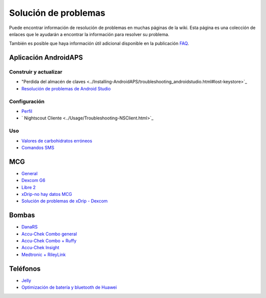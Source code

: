 Solución de problemas
**************************************************
Puede encontrar información de resolución de problemas en muchas páginas de la wiki. Esta página es una colección de enlaces que le ayudarán a encontrar la información para resolver su problema.

También es posible que haya información útil adicional disponible en la publicación `FAQ <../Getting-Started/FAQ.html>`_.

Aplicación AndroidAPS
==================================================
Construir y actualizar
-----
* "Perdida del almacén de claves <../Installing-AndroidAPS/troubleshooting_androidstudio.html#lost-keystore>`_
* `Resolución de problemas de Android Studio <../Installing-AndroidAPS/troubleshooting_androidstudio.html>`_
Configuración
--------------------------------------------------
* `Perfil <../Usage/Profiles.html#troubleshooting-profile-errors>`_

  .. imagen:: ../images/BasalNotAlignedToHours2.png
    :alt: Error: Basal no alineado con las horas

* ` Nightscout Cliente <../Usage/Troubleshooting-NSClient.html>`_
Uso
--------------------------------------------------
* `Valores de carbohidratos erróneos <../Usage/COB-calculation.html#detection-of-wrong-cob-values>`_

  .. imagen:: ../images/Calculator_SlowCarbAbsorbtion.png
    :alt: Error: absorbción lenta de carbohidratos

* `Comandos SMS <../Children/SMS-Commands.html#troubleshooting>`_

MCG
==================================================
* `General <../Hardware/GeneralCGMRecommendation.html#troubleshooting>`_
* `Dexcom G6 <../Hardware/DexcomG6.html#troubleshooting-g6>`_
* `Libre 2 <../Hardware/Libre2.html#experiences-and-troubleshooting>`_
* `xDrip-no hay datos MCG <../Configuration/xdrip.html#identify-receiver>`_
* `Solución de problemas de xDrip - Dexcom <../Configuration/xdrip.html#troubleshooting-dexcom-g5-g6-and-xdrip>`_

Bombas
==================================================
* `DanaRS <../Configuration/DanaRS-Insulin-Pump.html#dana-rs-specific-errors>`_
* `Accu-Chek Combo general <../Usage/Accu-Chek-Combo-Tips-for-Basic-usage.html>`_
* `Accu-Chek Combo + Ruffy <../Configuration/Accu-Chek-Combo-Pump.html#why-does-pairing-with-the-pump-does-not-work-with-the-app-ruffy>`_
* `Accu-Chek Insight <../Configuration/Accu-Chek-Insight-Pump.html#insight-specific-errors>`_
* `Medtronic + RileyLink <../Configuration/MedtronicPump.html#what-to-do-if-i-loose-connection-to-rileylink-and-or-pump>`_

Teléfonos
==================================================
* `Jelly <../Usage/jelly.html>`_
* `Optimización de batería y bluetooth de Huawei <../Usage/huawei.html>`_
